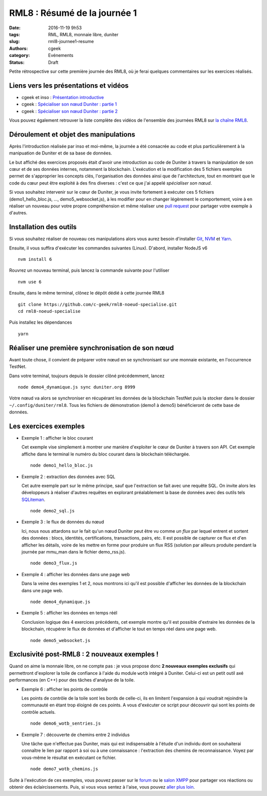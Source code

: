 RML8 : Résumé de la journée 1
#############################

:date: 2016-11-19 9h53
:tags: RML, RML8, monnaie libre, duniter
:slug: rml8-journee1-resume
:authors: cgeek
:category: Evénements
:status: Draft

.. youtube:: cEuZrwjqDmk

Petite rétrospective sur cette première journée des RML8, où je ferai quelques commentaires sur les exercices réalisés.

Liens vers les présentations et vidéos
--------------------------------------

* cgeek et inso : `Présentation introductive`_
* cgeek : `Spécialiser son nœud Duniter : partie 1`_
* cgeek : `Spécialiser son nœud Duniter : partie 2`_

Vous pouvez également retrouver la liste complète des vidéos de l'ensemble des journées RML8 sur `la chaîne RML8`_.

Déroulement et objet des manipulations
--------------------------------------

Après l'introduction réalisée par inso et moi-même, la journée a été consacrée au code et plus particulièrement à la manipuation de Duniter et de sa base de données.

Le but affiché des exercices proposés était d'avoir une introduction au code de Duniter à travers la manipulation de son cœur et de ses données internes, notamment la blockchain. L'exécution et la modification des 5 fichiers exemples permet de s'approprier les concepts clés, l'organisation des données ainsi que de l'architecture, tout en montrant que le code du cœur peut être exploité à des fins diverses : c'est ce que j'ai appelé *spécialiser son nœud*.

Si vous souhaitez intervenir sur le cœur de Duniter, je vous invite fortement à exécuter ces 5 fichiers (demo1_hello_bloc.js, ..., demo5_websocket.js), à les modifier pour en changer légèrement le comportement, voire à en réaliser un nouveau pour votre propre compréhension et même réaliser une `pull request`_ pour partager votre exemple à d'autres.

Installation des outils
-----------------------

Si vous souhaitez réaliser de nouveau ces manipulations alors vous aurez besoin d'installer Git_, NVM_ et Yarn_.

Ensuite, il vous suffira d'exécuter les commandes suivantes (Linux). D'abord, installer NodeJS v6 ::

  nvm install 6

Rouvrez un nouveau terminal, puis lancez la commande suivante pour l'utiliser ::

  nvm use 6

Ensuite, dans le même terminal, clônez le dépôt dédié à cette journée RML8 ::
  
  git clone https://github.com/c-geek/rml8-noeud-specialise.git
  cd rml8-noeud-specialise

Puis installez les dépendances ::

  yarn

Réaliser une première synchronisation de son nœud
-------------------------------------------------

Avant toute chose, il convient de préparer votre nœud en se synchronisant sur une monnaie existante, en l'occurrence TestNet.

Dans votre terminal, toujours depuis le dossier clôné précédemment, lancez ::

  node demo4_dynamique.js sync duniter.org 8999

Votre nœud va alors se synchroniser en récupérant les données de la blockchain TestNet puis la stocker dans le dossier ``~/.config/duniter/rml8``. Tous les fichiers de démonstration (demo1 à demo5) bénéficieront de cette base de données.

Les exercices exemples
----------------------

* Exemple 1 : afficher le bloc courant

  Cet exemple vise simplement à montrer *une* manière d'exploiter le cœur de Duniter à travers son API. Cet exemple affiche dans le terminal le numéro du bloc courant dans la blockchain téléchargée.

  ::

    node demo1_hello_bloc.js

* Exemple 2 : extraction des données avec SQL

  Cet autre exemple part sur le même principe, sauf que l'extraction se fait avec une requête SQL. On invite alors les développeurs à réaliser d'autres requêtes en explorant préalablement la base de données avec des outils tels SQLiteman_.

  ::
  
    node demo2_sql.js

* Exemple 3 : le flux de données du nœud

  Ici, nous nous attardons sur le fait qu'un nœud Duniter peut être vu comme *un flux* par lequel entrent et sortent des données : blocs, identités, certifications, transactions, pairs, etc. Il est possible de capturer ce flux et d'en afficher les détails, voire de les mettre en forme pour produire un flux RSS (solution par ailleurs produite pendant la journée par mmu_man dans le fichier demo_rss.js).

  ::
  
    node demo3_flux.js

* Exemple 4 : afficher les données dans une page web

  Dans la veine des exemples 1 et 2, nous montrons ici qu'il est possible d'afficher les données de la blockchain dans une page web.

  ::
  
    node demo4_dynamique.js

* Exemple 5 : afficher les données en temps réél

  Conclusion logique des 4 exercices précédents, cet exemple montre qu'il est possible d'extraire les données de la blockchain, récupérer le flux de données et d'afficher le tout en temps réel dans une page web.

  ::
  
    node demo5_websocket.js


Exclusivité post-RML8 : 2 nouveaux exemples !
---------------------------------------------

Quand on aime la monnaie libre, on ne compte pas : je vous propose donc **2 nouveaux exemples exclusifs** qui permettront d'explorer la toile de confiance à l'aide du module ``wotb`` intégré à Duniter. Celui-ci est un petit outil axé performances (en C++) pour des tâches d'analyse de la toile.

* Exemple 6 : afficher les points de contrôle

  Les points de contrôle de la toile sont les bords de celle-ci, ils en limitent l'expansion à qui voudrait rejoindre la communauté en étant trop éloigné de ces points. A vous d'exécuter ce script pour découvrir qui sont les points de contrôle actuels.

  ::
  
    node demo6_wotb_sentries.js

* Exemple 7 : découverte de chemins entre 2 individus

  Une tâche que n'effectue pas Duniter, mais qui est indispensable à l'étude d'un individu dont on souhaiterai connaître le lien par rapport à soi ou à une connaissance : l'extraction des chemins de reconnaissance. Voyez par vous-même le résultat en exécutant ce fichier.

  ::
  
    node demo7_wotb_chemins.js


Suite à l'exécution de ces exemples, vous pouvez passer sur le forum_ ou le `salon XMPP`_ pour partager vos réactions ou obtenir des éclaircissements. Puis, si vous vous sentez à l'aise, vous pouvez `aller plus loin`_.

.. _`Monnaie, liberté et (bio)diversité`: https://www.youtube.com/watch?v=LZ9i39uQq8E 
.. _`Introduction aux concepts clés de Duniter`: https://www.youtube.com/watch?v=LZ9i39uQq8E
.. _`Spécialiser son nœud Duniter : partie 1`: https://www.youtube.com/watch?v=DnkQdG2GQBw
.. _`Spécialiser son nœud Duniter : partie 2`: https://www.youtube.com/watch?v=t3F-TPbIsjQ
.. _`la chaîne RML8`: https://www.youtube.com/channel/UCOhCvklzaKqN73njsh3ZnUw
.. _Git: https://git.com
.. _NVM: https://github.com/creationix/nvm#install-script
.. _Yarn: https://yarnpkg.com/en/docs/install
.. _SQLiteman: http://sqliteman.yarpen.cz/
.. _forum: https://forum.duniter.org
.. _`salon XMPP`: https://forum.duniter.fr/t/tutoriel-rejoindre-le-salon-xmpp-de-duniter-org/299
.. _`présentation introductive`: https://www.youtube.com/watch?v=LZ9i39uQq8E&index=4&list=PLMREUqep567tzBzZ4J3cCY-yt2i-dSvJ1&?t=3m45s
.. _`pull request`: https://help.github.com/articles/creating-a-pull-request/
.. _`aller plus loin`: https://github.com/duniter/duniter